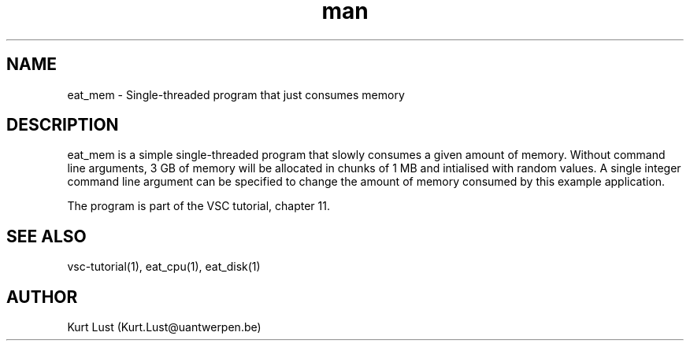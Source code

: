 .\" Written by Kurt Lust, kurt.lust@uantwerpen.be.
.TH man 1 "17 June 2021" "1.1" "eat_mem (vsc-tutorial) command"

.SH NAME
eat_mem \- Single-threaded program that just consumes memory

.SH DESCRIPTION
eat_mem is a simple single-threaded program that slowly consumes a
given amount of memory. Without command line arguments, 3 GB of memory
will be allocated in chunks of 1 MB and intialised with random values.
A single integer command line argument can be specified to change
the amount of memory consumed by this example application.

The program is part of the VSC tutorial, chapter 11.

.SH SEE ALSO
vsc-tutorial(1), eat_cpu(1), eat_disk(1)

.SH AUTHOR
Kurt Lust (Kurt.Lust@uantwerpen.be)
